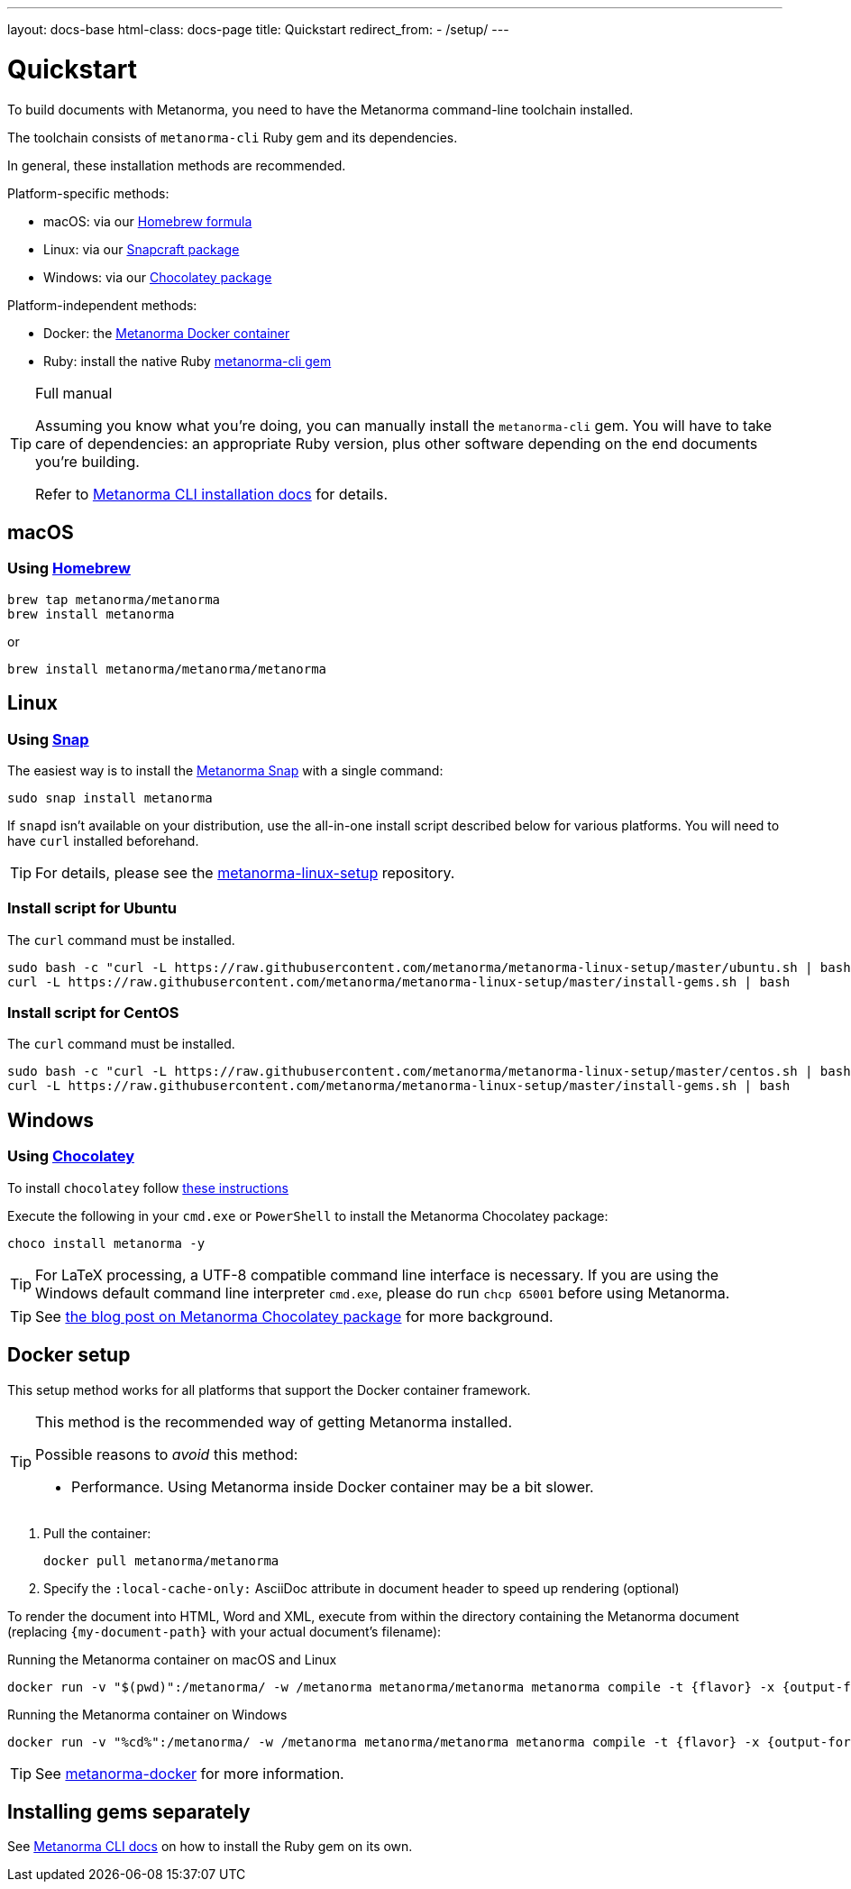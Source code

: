 ---
layout: docs-base
html-class: docs-page
title: Quickstart
redirect_from:
  - /setup/
---

= Quickstart

To build documents with Metanorma, you need to have the Metanorma
command-line toolchain installed.

The toolchain consists of `metanorma-cli` Ruby gem and its dependencies.

In general, these installation methods are recommended.

Platform-specific methods:

* macOS: via our <<homebrew,Homebrew formula>>
* Linux: via our <<snap, Snapcraft package>>
* Windows: via our <<chocolatey,Chocolatey package>>

Platform-independent methods:

* Docker: the <<docker-setup,Metanorma Docker container>>
* Ruby: install the native Ruby <<gems,metanorma-cli gem>>

[TIP]
====
.Full manual

Assuming you know what you’re doing, you can manually install the `metanorma-cli` gem.
You will have to take care of dependencies: an appropriate Ruby version,
plus other software depending on the end documents you’re building.

Refer to link:/software/metanorma-cli/docs/installation/[Metanorma CLI installation docs]
for details.
====


[[macos-setup]]
== macOS

[[homebrew]]
=== Using https://brew.sh/[Homebrew]

[source,sh]
----
brew tap metanorma/metanorma
brew install metanorma
----

or

[source,sh]
----
brew install metanorma/metanorma/metanorma
----


[[linux]]
== Linux

[[snap]]
=== Using https://snapcraft.io[Snap]

The easiest way is to install the https://snapcraft.io/metanorma[Metanorma Snap]
with a single command:

[source,sh]
----
sudo snap install metanorma
----

If `snapd` isn't available on your distribution, use the all-in-one install script
described below for various platforms.
You will need to have `curl` installed beforehand.

TIP: For details, please see the https://github.com/metanorma/metanorma-linux-setup[metanorma-linux-setup] repository.


=== Install script for Ubuntu

The `curl` command must be installed.

[source,sh]
----
sudo bash -c "curl -L https://raw.githubusercontent.com/metanorma/metanorma-linux-setup/master/ubuntu.sh | bash"
curl -L https://raw.githubusercontent.com/metanorma/metanorma-linux-setup/master/install-gems.sh | bash
----


=== Install script for CentOS

The `curl` command must be installed.

[source,sh]
----
sudo bash -c "curl -L https://raw.githubusercontent.com/metanorma/metanorma-linux-setup/master/centos.sh | bash"
curl -L https://raw.githubusercontent.com/metanorma/metanorma-linux-setup/master/install-gems.sh | bash
----


[[windows]]
== Windows

[[chocolatey]]
=== Using https://chocolatey.org/[Chocolatey]

To install `chocolatey` follow https://chocolatey.org/install[these instructions]

Execute the following in your `cmd.exe` or `PowerShell`
to install the Metanorma Chocolatey package:

[source,console]
----
choco install metanorma -y
----

[TIP]
====
For LaTeX processing, a UTF-8 compatible command line interface is necessary.
If you are using the Windows default command line interpreter `cmd.exe`,
please do run `chcp 65001` before using Metanorma.
====

[TIP]
====
See
link:/blog/12-25-2018/metanorma-on-windows-via-chocolatey/[the blog post on Metanorma Chocolatey package]
for more background.
====


[[docker-setup]]
== Docker setup

This setup method works for all platforms that support the Docker container
framework.

[TIP]
====
This method is the recommended way of getting Metanorma installed.

Possible reasons to _avoid_ this method:

* Performance. Using Metanorma inside Docker container may be a bit slower.

====

. Pull the container:
+
[source,sh]
----
docker pull metanorma/metanorma
----

. Specify the `:local-cache-only:` AsciiDoc attribute
in document header to speed up rendering (optional)

To render the document into HTML, Word and XML,
execute from within the directory containing the Metanorma document
(replacing `{my-document-path}` with your actual document's filename):

.Running the Metanorma container on macOS and Linux
[source,console]
--
docker run -v "$(pwd)":/metanorma/ -w /metanorma metanorma/metanorma metanorma compile -t {flavor} -x {output-formats} {my-document-path}
--

.Running the Metanorma container on Windows
[source,console]
--
docker run -v "%cd%":/metanorma/ -w /metanorma metanorma/metanorma metanorma compile -t {flavor} -x {output-formats} {my-document-path}
--

[TIP]
====
See https://github.com/metanorma/metanorma-docker[metanorma-docker] for more information.
====


[[gems]]
== Installing gems separately

See link:/software/metanorma-cli/[Metanorma CLI docs]
on how to install the Ruby gem on its own.
